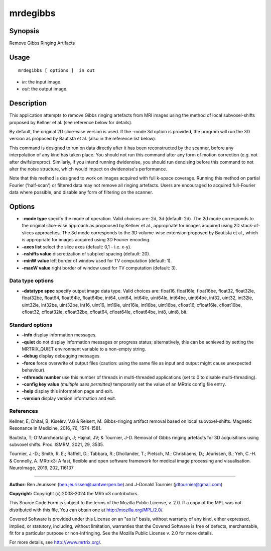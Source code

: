 .. _mrdegibbs:

mrdegibbs
===================

Synopsis
--------

Remove Gibbs Ringing Artifacts

Usage
--------

::

    mrdegibbs [ options ]  in out

-  *in*: the input image.
-  *out*: the output image.

Description
-----------

This application attempts to remove Gibbs ringing artefacts from MRI images using the method of local subvoxel-shifts proposed by Kellner et al. (see reference below for details).

By default, the original 2D slice-wise version is used. If the -mode 3d option is provided, the program will run the 3D version as proposed by Bautista et al. (also in the reference list below).

This command is designed to run on data directly after it has been reconstructed by the scanner, before any interpolation of any kind has taken place. You should not run this command after any form of motion correction (e.g. not after dwifslpreproc). Similarly, if you intend running dwidenoise, you should run denoising before this command to not alter the noise structure, which would impact on dwidenoise's performance.

Note that this method is designed to work on images acquired with full k-space coverage. Running this method on partial Fourier ('half-scan') or filtered data may not remove all ringing artefacts. Users are encouraged to acquired full-Fourier data where possible, and disable any form of filtering on the scanner.

Options
-------

-  **-mode type** specify the mode of operation. Valid choices are: 2d, 3d (default: 2d). The 2d mode corresponds to the original slice-wise approach as propoosed by Kellner et al., appropriate for images acquired using 2D stack-of-slices approaches. The 3d mode corresponds to the 3D volume-wise extension proposed by Bautista et al., which is appropriate for images acquired using 3D Fourier encoding.

-  **-axes list** select the slice axes (default: 0,1 - i.e. x-y).

-  **-nshifts value** discretization of subpixel spacing (default: 20).

-  **-minW value** left border of window used for TV computation (default: 1).

-  **-maxW value** right border of window used for TV computation (default: 3).

Data type options
^^^^^^^^^^^^^^^^^

-  **-datatype spec** specify output image data type. Valid choices are: float16, float16le, float16be, float32, float32le, float32be, float64, float64le, float64be, int64, uint64, int64le, uint64le, int64be, uint64be, int32, uint32, int32le, uint32le, int32be, uint32be, int16, uint16, int16le, uint16le, int16be, uint16be, cfloat16, cfloat16le, cfloat16be, cfloat32, cfloat32le, cfloat32be, cfloat64, cfloat64le, cfloat64be, int8, uint8, bit.

Standard options
^^^^^^^^^^^^^^^^

-  **-info** display information messages.

-  **-quiet** do not display information messages or progress status; alternatively, this can be achieved by setting the MRTRIX_QUIET environment variable to a non-empty string.

-  **-debug** display debugging messages.

-  **-force** force overwrite of output files (caution: using the same file as input and output might cause unexpected behaviour).

-  **-nthreads number** use this number of threads in multi-threaded applications (set to 0 to disable multi-threading).

-  **-config key value** *(multiple uses permitted)* temporarily set the value of an MRtrix config file entry.

-  **-help** display this information page and exit.

-  **-version** display version information and exit.

References
^^^^^^^^^^

Kellner, E; Dhital, B; Kiselev, V.G & Reisert, M. Gibbs-ringing artifact removal based on local subvoxel-shifts. Magnetic Resonance in Medicine, 2016, 76, 1574-1581.

Bautista, T; O'Muircheartaigh, J; Hajnal, JV; & Tournier, J-D. Removal of Gibbs ringing artefacts for 3D acquisitions using subvoxel shifts. Proc. ISMRM, 2021, 29, 3535.

Tournier, J.-D.; Smith, R. E.; Raffelt, D.; Tabbara, R.; Dhollander, T.; Pietsch, M.; Christiaens, D.; Jeurissen, B.; Yeh, C.-H. & Connelly, A. MRtrix3: A fast, flexible and open software framework for medical image processing and visualisation. NeuroImage, 2019, 202, 116137

--------------



**Author:** Ben Jeurissen (ben.jeurissen@uantwerpen.be) and J-Donald Tournier (jdtournier@gmail.com)

**Copyright:** Copyright (c) 2008-2024 the MRtrix3 contributors.

This Source Code Form is subject to the terms of the Mozilla Public
License, v. 2.0. If a copy of the MPL was not distributed with this
file, You can obtain one at http://mozilla.org/MPL/2.0/.

Covered Software is provided under this License on an "as is"
basis, without warranty of any kind, either expressed, implied, or
statutory, including, without limitation, warranties that the
Covered Software is free of defects, merchantable, fit for a
particular purpose or non-infringing.
See the Mozilla Public License v. 2.0 for more details.

For more details, see http://www.mrtrix.org/.


